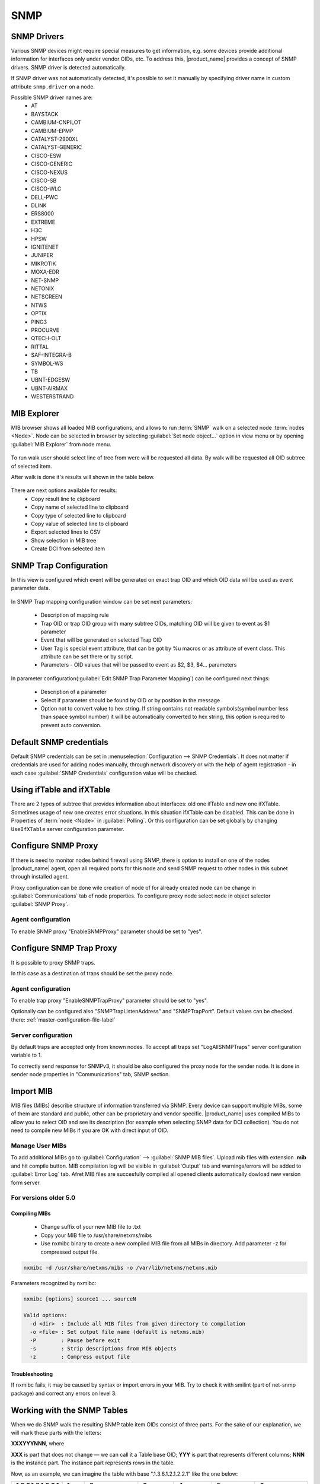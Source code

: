 .. _snmp:

####
SNMP
####

SNMP Drivers
============

Various SNMP devices might require special measures to get information, e.g. 
some devices provide additional information for interfaces only under vendor OIDs, etc. 
To address this, |product_name| provides a concept of SNMP drivers. SNMP driver is detected automatically. 

If SNMP driver was not automatically detected, it's possible to set it manually by specifying driver name in custom attribute ``snmp.driver`` on a node. 

Possible SNMP driver names are: 
  - AT
  - BAYSTACK
  - CAMBIUM-CNPILOT
  - CAMBIUM-EPMP
  - CATALYST-2900XL
  - CATALYST-GENERIC
  - CISCO-ESW
  - CISCO-GENERIC
  - CISCO-NEXUS
  - CISCO-SB
  - CISCO-WLC
  - DELL-PWC
  - DLINK
  - ERS8000
  - EXTREME
  - H3C
  - HPSW
  - IGNITENET
  - JUNIPER
  - MIKROTIK
  - MOXA-EDR
  - NET-SNMP
  - NETONIX
  - NETSCREEN
  - NTWS
  - OPTIX
  - PING3
  - PROCURVE
  - QTECH-OLT
  - RITTAL
  - SAF-INTEGRA-B
  - SYMBOL-WS
  - TB
  - UBNT-EDGESW
  - UBNT-AIRMAX
  - WESTERSTRAND


.. _mib_explorer:

MIB Explorer
============

MIB browser shows all loaded MIB configurations, and allows to run :term:`SNMP`
walk on a selected node :term:`nodes <Node>`. Node can be selected in browser
by selecting :guilabel:`Set node object...` option in view menu or by opening
:guilabel:`MIB Explorer` from node menu.

.. figure:: _images/MIB_Explorer.png

To run walk user should select line of tree from were will be requested all data.
By walk will be requested all OID subtree of selected item.

After walk is done it's results will shown in the table below.

.. figure:: _images/snmp_walk_result_menu.png

There are next options available for results:
  - Copy result line to clipboard
  - Copy name of selected line to clipboard
  - Copy type of selected line to clipboard
  - Copy value of selected line to clipboard
  - Export selected lines to CSV
  - Show selection in MIB tree
  - Create DCI from selected item

SNMP Trap Configuration
=======================

In this view is configured which event will be generated on exact trap OID and
which OID data will be used as event parameter data.


.. figure:: _images/snmp_trap_configuration.png


In SNMP Trap mapping configuration window can be set next parameters:

  - Description of mapping rule
  - Trap OID or trap OID group with many subtree OIDs, matching OID will be given
    to event as $1 parameter
  - Event that will be generated on selected Trap OID
  - User Tag is special event attribute, that can be got by %u macros or as attribute
    of event class. This attribute can be set there or by script.
  - Parameters - OID values that will be passed to event as $2, $3, $4... parameters

In parameter configuration(:guilabel:`Edit SNMP Trap Parameter Mapping`) can be
configured next things:

  - Description of a parameter
  - Select if parameter should be found by OID or by position in the message
  - Option not to convert value to hex string. If string contains not readable
    symbols(symbol number less than space symbol number) it will be automatically
    converted to hex string, this option is required to prevent auto conversion.

.. figure:: _images/snmp_trap_mapping_configuration.png

.. _default_snmp:

Default SNMP credentials
========================

Default SNMP credentials can be set in :menuselection:`Configuration --> SNMP Credentials`.
It does not matter if credentials are used for adding nodes manually, through network
discovery or with the help of agent registration - in each case :guilabel:`SNMP Credentials`
configuration value will be checked.

.. figure:: _images/snmp_credentials.png


Using ifTable and ifXTable
==========================

There are 2 types of subtree that provides information about interfaces: old one
ifTable and new one ifXTable. Sometimes usage of new one creates error situations.
In this situation ifXTable can be disabled. This can be done in Properties of
:term:`node <Node>` in :guilabel:`Polling`. Or this configuration can be set
globally by changing ``UseIfXTable`` server configuration parameter.

.. figure:: _images/node_polling_tab.png

Configure SNMP Proxy
====================

If there is need to monitor nodes behind firewall using SNMP, there is option
to install on one of the nodes |product_name| agent, open all required ports for this node
and send SNMP request to other nodes in this subnet through installed agent.

Proxy configuration can be done wile creation of node of for already created node
can be change in :guilabel:`Communications` tab of node properties. To configure
proxy node select node in object selector :guilabel:`SNMP Proxy`.

.. figure:: _images/create_node.png


.. figure:: _images/node_communications_tab.png

Agent configuration
-------------------

To enable SNMP proxy "EnableSNMPProxy" parameter should be set to "yes".


Configure SNMP Trap Proxy
=========================

It is possible to proxy SNMP traps.

In this case as a destination of traps should be set the proxy node.

Agent configuration
-------------------

To enable trap proxy "EnableSNMPTrapProxy" parameter should be set to "yes".

Optionally can be configured also "SNMPTrapListenAddress" and "SNMPTrapPort".
Default values can be checked there: :ref:`master-configuration-file-label`

Server configuration
--------------------

By default traps are accepted only from known nodes. To accept all traps
set "LogAllSNMPTraps" server configuration variable to 1.

To correctly send response for SNMPv3, it should be also configured
the proxy node for the sender node. It is done in sender node
properties in "Communications" tab, SNMP section.

.. _import-mib:

Import MIB
==========

MIB files (MIBs) describe structure of information transferred via SNMP.
Every device can support multiple MIBs, some of them are standard and
public, other can be proprietary and vendor specific. |product_name| uses compiled
MIBs to allow you to select OID and see its description (for example when
selecting SNMP data for DCI collection). You do not need to compile new
MIBs if you are OK with direct input of OID.

Manage User MIBs
----------------

To add additional MIBs go to :guilabel:`Configuration` --> :guilabel:`SNMP MIB files`. 
Upload mib files with extension **.mib** and hit compile button. MIB compilation log will 
be visible in :guilabel:`Output` tab and warnings/errors will be added to 
:guilabel:`Error Log` tab. Afret MIB files are succesfully compiled all opened clients  
automatically dowload new version form server. 

.. figure:: _images/SNMP_MIB_files.png

For versions older 5.0
----------------------

Compiling MIBs
~~~~~~~~~~~~~~

 - Change suffix of your new MIB file to .txt
 - Copy your MIB file to /usr/share/netxms/mibs
 - Use nxmibc binary to create a new compiled MIB file from all MIBs in directory.
   Add parameter -z for compressed output file.

.. code-block:: shell

  nxmibc -d /usr/share/netxms/mibs -o /var/lib/netxms/netxms.mib

Parameters recognized by nxmibc:

.. code-block:: shell

  nxmibc [options] source1 ... sourceN

  Valid options:
    -d <dir>  : Include all MIB files from given directory to compilation
    -o <file> : Set output file name (default is netxms.mib)
    -P        : Pause before exit
    -s        : Strip descriptions from MIB objects
    -z        : Compress output file

Troubleshooting
~~~~~~~~~~~~~~~

If nxmibc fails, it may be caused by syntax or import errors in your MIB.
Try to check it with smilint (part of net-snmp package) and correct any
errors on level 3.

.. _snmp-table:

Working with the SNMP Tables
============================

When we do SNMP walk the resulting SNMP table item OIDs consist of three 
parts. For the sake of our explanation, we will mark these parts with the 
letters:

**XXXYYYNNN**, where 

**XXX** is part that does not change — we can call it a Table base OID;
**YYY** is part that represents different columns;
**NNN** is the instance part. The instance part represents rows in the table.

Now, as an example, we can imagine the table with base ".1.3.6.1.2.1.2.2.1" 
like the one below:

.. list-table::
  :widths: 50 30 70 50 50 50 50
  :stub-columns: 1
  :header-rows: 1

  * - .1.3.6.1.2.1.2.2.1
    - .1
    - .2
    - .3
    - .4
    - .5
    - .6
  * - .1
    - 1
    - lo
    - 24
    - 65536
    - 10000000
    - 
  * - .2
    - 2
    - VMware VMXNET3 Ethernet Controller
    - 6
    - 1500
    - 4294967295
    - 005056A5BA4D

In this table the columns are **YYY** numbers (that are usually single numbers 
in ascending order), and the rows are the **NNN** number. 

In this table the columns are **YYY** numbers (that are usually single numbers in ascending order), and the rows are the NNN number. 

.. topic:: Example

  So, in order to get the "lo" value we should request ".1.3.6.1.2.1.2.2.1.2.1", 
  where ".1.3.6.1.2.1.2.2.1" represent **XXX**, ".2" (the value in the column where "lo" 
  is situated) represents the **YYY** and ".1" (the value in the row where "lo" is situated) 
  represents the **NNN**.


How to Create a Table
---------------------

To create a table, use the table base and the column part OID (**XXXYYY**).
 
In this way, taking as the example the SNMP table shown above, "1.3.6.1.2.1.2.2.1.1" can 
be used as the metric for the DCI cofniguration. 

.. figure:: _images/dci_general_snmp_table.png

  General Page

Moreover, we can use any table column for configuraiton (in the example in the sentence 
above, we used the ".1" column, as you rightly understood), that returns non-empty results 
in MIB Explorer, as they will be used to make the SNMP walk to get all the instances. 

As for the columns — each of those you'd like to monitor should then be added to the 
:guilabel:`Table Columns` property page. 

In our case they could be:

  1. Add index column .1.3.6.1.2.1.2.2.1.1
  2. Add description .1.3.6.1.2.1.2.2.1.2
  3. Add Physical address .1.3.6.1.2.1.2.2.1.6
  4. Add MTU .1.3.6.1.2.1.2.2.1.4...


.. figure:: _images/dci_columns_snmp_table.png

  Table Columns configuration 

Another option to add columns is to click :guilabel:`Query...` button. Automatic table columns qery is 
done by SNMP Walk on Metric OID where column patr is cut out.

.. figure:: _images/dci_query_table.png

  Query warning

.. figure:: _images/dci_table_result.png

  Configured table

.. list-table::
  :widths: 50 70 60 50 50
  :stub-columns: 1
  :header-rows: 1

  * - .1.3.6.1.2.1.4.35.1
    - .4
    - .5
    - .6
    - .7
  * - .2.1.4.10.5.5.1
    - 00 23 7D 5F 27 BB
    - 428943151
    - 3
    - 1
  * - .2.1.4.10.5.5.20
    - 00 50 56 A5 3D 86
    - 428943151
    - 3
    - 1

We can see in the table above that the instance OID can also be a string of multiple numbers 
with dots. In the case of a physical address map instance, OID part will contain IP address. 


.. figure:: _images/mib_explorer_physical_address.png

  Physical Address MIB Explorer

Another difference with the first example can be determined by executing the SNMP walk for 
the table above. The device returns values only for the columns with the OIDs ".4", ".5", 
".6", ".7", ".8".  

If we do walk for the "1.3.6.1.2.1.4.35.1.1" table column, it will return us empty result. 
This also should be taken into consideration when we create a table with physical 
addresses - only columns that return indexes can be used for the Metric field in the DCI 
Table creation property page. 

Table Thresholds and Instance Columns
-------------------------------------

When setting up table thresholds, it's helpful to understand instance columns. An instance 
column is similar to a primary key in a database — it's the unique ID. 
In |product_name|, this is known as an instance- or key column. It is possible to set multiple 
columns as instance columns, similar to composite keys in databases.
However, if instance columns aren't defined, and rows change order between polling periods, 
it can trigger false threshold alerts. 
The system might register that a different row is exceeding a threshold when, in fact, the 
same data is present, just in a different row. Specifying an instance column can mitigate 
this confusion.

.. figure:: _images/dci_edit_column_definiton.png

  Table columns configuration — editing column definition 

As you see, the |product_name| table metrics are a powerful tool for collecting and managing a 
wealth of network data. While they can be more complex to set up and require more storage 
than single with similar content, they present a great possibility to view more complex 
sets of data.


Configuration example
---------------------

In order to show how table metrics are configured in |product_name|, and how to distinguish what 
each part of it represents, we will go to the MIB explorer and use one of the tables in 
the system. 

.. figure:: _images/dci_first_column_walk.png

In this picture we can see the table OID "1.3.6.1.2.1.2.2.1". After the "1.3.6.1.2.1.2.2.1" 
goes ".1", that represents the column OID. 
So in OID search field we have "1.3.6.1.2.1.2.2.1.1" — the table column OID. And as a result 
of the MIB walk for the given OID we get 2 instances "1.3.6.1.2.1.2.2.1.1.1" and 
"1.3.6.1.2.1.2.2.1.1.2". 

.. figure:: _images/dci_second_column_walk.png


We can make the MIB walk for another table column "1.3.6.1.2.1.2.2.1.2" and get the same two 
instances, just for another column: "1.3.6.1.2.1.2.2.1.2.1" and "1.3.6.1.2.1.2.2.1.2.2".  
In this way we know now, that the table base id is "1.3.6.1.2.1.2.2.1.2". 

To configure this table we can use any table column, that via a MIB walk will return the 
instances like: "1.3.6.1.2.1.2.2.1.1" or "1.3.6.1.2.1.2.2.1.2". Let's use "1.3.6.1.2.1.2.2.1.1". 

.. figure:: _images/dci_general_snmp_table.png

  General Page

Press :guilabel:`Apply and Close` button to apply changes and open configuration again (To update 
DCI configuration). Than let's go to the Table Column configuration property page and do query. It 
will add all the columns to the table list.

.. figure:: _images/dci_table_query_result.png

  The query result of the table columns

Now we have table with all the columns. Columns can be renamed by a user afterwards, as 
necessary. What we are missing here is an instance column. Our instance column will be the 
ifIndex column. 

.. figure:: _images/dci_edit_column_definiton.png

  Table column configuration — renaming columns and editing their definition

As a result we will get the table below:

As we can see, the column ipPhysAddress shows nonsense. The column contains the hexdecimal 
string, but we try showing it as a regular string. 

Let's go back to the table configuration and adjust it by setting "Convert SNMP value to 
hexdecimal string" option for a column.

.. figure:: _images/dci_column_hexdecimal.png

  Table column configuration — renaming columns and editing their definition

You can also adjust some column names for more clarity.

.. figure:: _images/dci_columns_renamed.png

The end result will look like the table below: 

.. figure:: _images/dci_table_result.png

Additional tips
---------------

If two tables share the same instances, they can be shown in one table — as a process 
table for ESX:

.. figure:: _images/esx_table.png

.. figure:: _images/esx_table_full.png